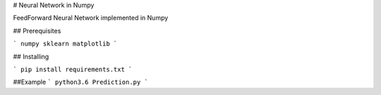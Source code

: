 # Neural Network in Numpy

FeedForward Neural Network implemented in Numpy

## Prerequisites

```
numpy
sklearn
matplotlib
```

## Installing

```
pip install requirements.txt
```

##Example
```
python3.6 Prediction.py 
```
